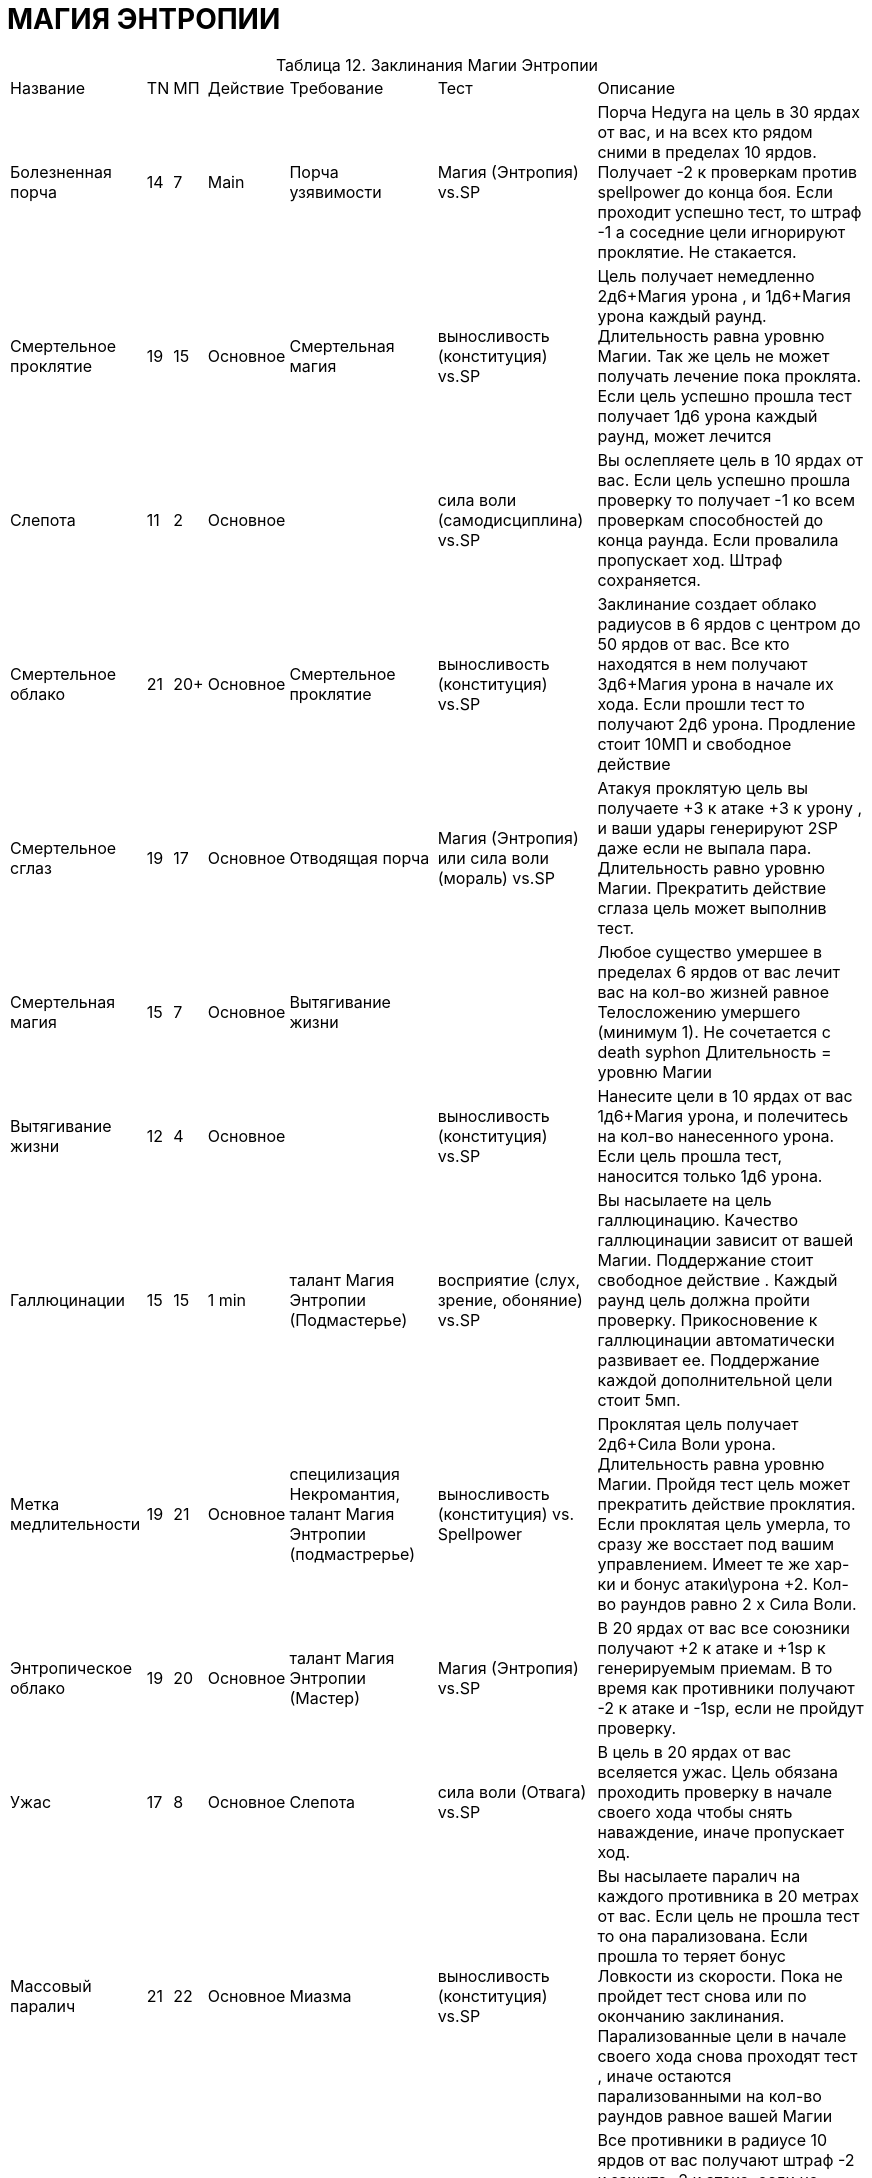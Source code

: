 = МАГИЯ ЭНТРОПИИ

[caption="Таблица 12. "]
.Заклинания Магии Энтропии
[cols="~,~,~,~,~,~,~"]
|===
|Название|TN|МП|Действие|Требование|Тест|Описание
|Болезненная порча
|14
|7
|Main
|Порча узявимости
|Магия (Энтропия) vs.SP
|Порча Недуга на цель в 30 ярдах от вас, и на всех кто рядом сними в пределах 10 ярдов. Получает -2 к проверкам против spellpower до конца боя. Если проходит успешно тест, то штраф -1 а соседние цели игнорируют проклятие. Не стакается.
|Смертельное проклятие
|19
|15
|Основное
|Смертельная магия
|выносливость (конституция) vs.SP
|Цель получает немедленно 2д6+Магия урона , и 1д6+Магия урона каждый раунд. Длительность равна уровню Магии. Так же цель не может получать лечение пока проклята. Если цель успешно прошла тест получает 1д6 урона каждый раунд, может лечится
|Слепота
|11
|2
|Основное
|
|сила воли (самодисциплина) vs.SP
|Вы ослепляете цель в 10 ярдах от вас. Если цель успешно прошла проверку то получает -1 ко всем проверкам способностей до конца раунда. Если провалила пропускает ход. Штраф сохраняется.
|Смертельное облако
|21
|20+
|Основное
|Смертельное проклятие
|выносливость (конституция) vs.SP
|Заклинание создает облако радиусов в 6 ярдов с центром до 50 ярдов от вас. Все кто находятся в нем получают 3д6+Магия урона в начале их хода. Если прошли тест то получают 2д6 урона. Продление стоит 10МП и свободное действие
|Смертельное сглаз
|19
|17
|Основное
|Отводящая порча
|Магия (Энтропия) или сила воли (мораль) vs.SP
|Атакуя проклятую цель вы получаете +3 к атаке +3 к урону , и ваши удары генерируют 2SP даже если не выпала пара. Длительность равно уровню Магии. Прекратить действие сглаза цель может выполнив тест.
|Смертельная магия
|15
|7
|Основное
|Вытягивание жизни
|
|Любое существо умершее в пределах 6 ярдов от вас лечит вас на кол-во жизней равное Телосложению умершего (минимум 1). Не сочетается с death syphon Длительность = уровню Магии
|Вытягивание жизни
|12
|4
|Основное
|
|выносливость (конституция) vs.SP
|Нанесите цели в 10 ярдах от вас 1д6+Магия урона, и полечитесь на кол-во нанесенного урона. Если цель прошла тест, наносится только 1д6 урона.
|Галлюцинации
|15
|15
|1 min
|талант Магия Энтропии (Подмастерье)
|восприятие (слух, зрение, oбоняние) vs.SP
|Вы насылаете на цель галлюцинацию. Качество галлюцинации зависит от вашей Магии. Поддержание стоит свободное действие . Каждый раунд цель должна пройти проверку. Прикосновение к галлюцинации автоматически развивает ее. Поддержание каждой дополнительной цели стоит 5мп.
|Метка медлительности
|19
|21
|Основное
|специлизация Некромантия, талант Магия Энтропии (подмастрерье)
|выносливость (конституция) vs. Spellpower
|Проклятая цель получает 2д6+Сила Воли урона. Длительность равна уровню Магии. Пройдя тест цель может прекратить действие проклятия. Если проклятая цель умерла, то сразу же восстает под вашим управлением. Имеет те же хар-ки и бонус атаки\урона +2. Кол-во раундов равно 2 х Сила Воли.
|Энтропическое облако
|19
|20
|Основное
|талант Магия Энтропии (Мастер)
|Магия (Энтропия) vs.SP
|В 20 ярдах от вас все союзники получают +2 к атаке и +1sp к генерируемым приемам. В то время как противники получают -2 к атаке и -1sp, если не пройдут проверку.
|Ужас
|17
|8
|Основное
|Слепота
|сила воли (Отвага) vs.SP
|В цель в 20 ярдах от вас вселяется ужас. Цель обязана проходить проверку в начале своего хода чтобы снять наваждение, иначе пропускает ход.
|Массовый паралич
|21
|22
|Основное
|Миазма
|выносливость (конституция) vs.SP
|Вы насылаете паралич на каждого противника в 20 метрах от вас. Если цель не прошла тест то она парализована. Если прошла то теряет бонус Ловкости из скорости. Пока не пройдет тест снова или по окончанию заклинания. Парализованные цели в начале своего хода снова проходят тест , иначе остаются парализованными на кол-во раундов равное вашей Магии
|Миазма
|15
|8
|Основное
|Паралич
|выносливость (конституция) vs.SP
|Все противники в радиусе 10 ярдов от вас получают штраф -2 к защите -2 к атаке, если не пройдут проверку. Проверку проходят каждый раунд, пока длится эффект миазмы. Продление 2мп и свободное действие.
|Сон
|19
|15
|Основное
|Ужас
|сила воли (самодисциплина) vs.SP
|Все противники в зоне 10 ярдов от точки до 30 ярдов от вас засыпают если не пройдут тест. Спящие цели имеют защиту 10 и просыпают сразу после получения урона.
|Порча уязвимости
|12
|4
|Основное
|
|Магия (Энтропия) vs.SP
|Проклятая цель в пределах 20 ярдов цель получает штраф -1 к защите и -2 проверкам против spellpower. Не стакается. Действует до конца боя. Если прошла проверку то штраф только к защите.
|Ходячий кошмар
|17
|20
|Основное
|Сон
|сила воли (самодисциплина) vs.SP
|Насылаете кошмар наяву на цель в 20 ярдах от вас. Цель должна пройти проверку иначе начинает атаковать ваших врагов. Если цель уже спала, то получает штраф -3 к первоначальной проверке. Длится пока не пройдет проверку в начале своего хода.
|Отводящая порча
|15
|10
|Основное
|Болезненная порча
|Магия (Энтропия) or сила воли (coUrAgE) vs.SP
|Проклятая цель в 30 метрах от вас получает штраф к атакам -2 и не генерирует очки приемов в течении кол-ва раундов равное уровню Магии. Цель может прекратить действие пройдя тест.
|Паралич
|16
|7
|Основное
|Слабость
|выносливость (конституция) vs.SP
|Если цель в 30 ярдах от вас не прошла проверку то она парализована, и теряет из защиты бонус ловкости. Каждый раунд она пытается сбросить паралич проходя тест.
|Слабость
|11
|3
|Основное
|
|Магия (Дух) vs.SP
|Вы накладываете порчу на цель в 20 ярдах от вас. Она получает штраф -1 к силе и -5 к скорости на количество раундов равное значению DD. Если цель прошла проверку то получает штраф только к скорости
|===
